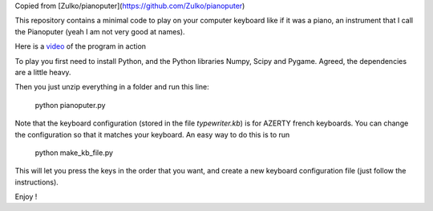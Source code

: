 Copied from  [Zulko/pianoputer](https://github.com/Zulko/pianoputer)

This repository contains a minimal code to play on your computer keyboard like if it was a piano, an instrument that I call the Pianoputer (yeah I am not very good at names).

Here is a video_ of the program in action

To play you first need to install Python, and the Python libraries Numpy, Scipy and Pygame. Agreed, the dependencies are a little heavy.

Then you just unzip everything in a folder and run this line:

    python pianoputer.py

Note that the keyboard configuration (stored in the file `typewriter.kb`) is for AZERTY french keyboards. You can change the configuration so that it matches your keyboard. An easy way to do this is to run

    python make_kb_file.py

This will let you press the keys in the order that you want, and create a new keyboard configuration file (just follow the instructions).

Enjoy !

.. _video : https://www.youtube.com/watch?v=z410eauCnHc
